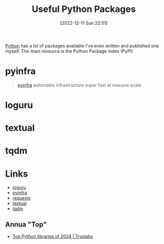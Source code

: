 :PROPERTIES:
:ID:       4ca15b37-1436-45fc-8a81-7f1f03b0ee64
:mtime:    20250106221426 20240501131554 20230103103310 20221212181558
:ctime:    20221212181558
:END:
#+TITLE: Useful Python Packages
#+DATE: [2022-12-11 Sun 22:51]
#+FILETAGS: :python:packages:tqdm:textual:loguru:

[[id:5b5d1562-ecb4-4199-b530-e7993723e112][Python]] has a /lot/ of packages available I've even written and published one myself. The main resource is the Python Package Index (PyPI)

* pyinfra

#+begin_quote
[[https://pyinfra.com/][pyinfra]] automates infrastructure super fast at massive scale.
#+end_quote

* loguru

* textual

* tqdm

* Links

+ [[https://github.com/Delgan/loguru][loguru]]
+ [[https://pyinfra.com/][pyinfra]]
+ [[https://requests.readthedocs.io/en/latest/][requests]]
+ [[https://textual.textualize.io][textual]]
+ [[https://tqdm.github.io][tqdm]]

** Annua "Top"

+ [[https://tryolabs.com/blog/top-python-libraries-2024][Top Python libraries of 2024 | Tryolabs]]
